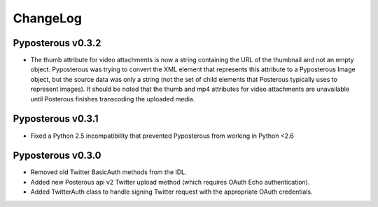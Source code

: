 .. _changelog:

************
ChangeLog
************

Pyposterous v0.3.2
==================
* The thumb attribute for video attachments is now a string containing the URL of the thumbnail and not an empty object. Pyposterous was trying to convert the XML element that represents this attribute to a Pyposterous Image object, but the source data was only a string (not the set of child elements that Posterous typically uses to represent images). It should be noted that the thumb and mp4 attributes for video attachments are unavailable until Posterous finishes transcoding the uploaded media.

Pyposterous v0.3.1
==================
* Fixed a Python 2.5 incompatibility that prevented Pyposterous from working in Python <2.6

Pyposterous v0.3.0
==================

* Removed old Twitter BasicAuth methods from the IDL.
* Added new Posterous api v2 Twitter upload method (which requires OAuth Echo authentication).
* Added TwitterAuth class to handle signing Twitter request with the appropriate OAuth credentials.

